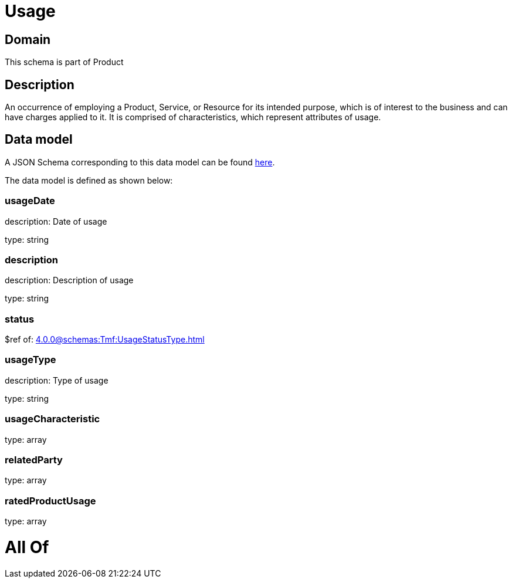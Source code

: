 = Usage

[#domain]
== Domain

This schema is part of Product

[#description]
== Description

An occurrence of employing a Product, Service, or Resource for its intended purpose, which is of interest to the business and can have charges applied to it. It is comprised of characteristics, which represent attributes of usage.


[#data_model]
== Data model

A JSON Schema corresponding to this data model can be found https://tmforum.org[here].

The data model is defined as shown below:


=== usageDate
description: Date of usage

type: string


=== description
description: Description of usage

type: string


=== status
$ref of: xref:4.0.0@schemas:Tmf:UsageStatusType.adoc[]


=== usageType
description: Type of usage

type: string


=== usageCharacteristic
type: array


=== relatedParty
type: array


=== ratedProductUsage
type: array


= All Of 

